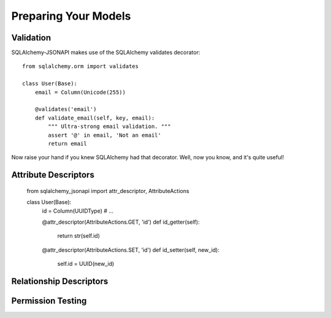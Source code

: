 =====================
Preparing Your Models
=====================

Validation
==========
SQLAlchemy-JSONAPI makes use of the SQLAlchemy validates decorator::

        from sqlalchemy.orm import validates

        class User(Base):
            email = Column(Unicode(255))

            @validates('email')
            def validate_email(self, key, email):
                """ Ultra-strong email validation. """
                assert '@' in email, 'Not an email'
                return email

Now raise your hand if you knew SQLAlchemy had that decorator.  Well, now you
know, and it's quite useful!

Attribute Descriptors
=====================

        from sqlalchemy_jsonapi import attr_descriptor, AttributeActions

        class User(Base):
            id = Column(UUIDType)
            # ...

            @attr_descriptor(AttributeActions.GET, 'id')
            def id_getter(self):
                return str(self.id)

            @attr_descriptor(AttributeActions.SET, 'id')
            def id_setter(self, new_id):
                self.id = UUID(new_id)

Relationship Descriptors
========================

Permission Testing
==================